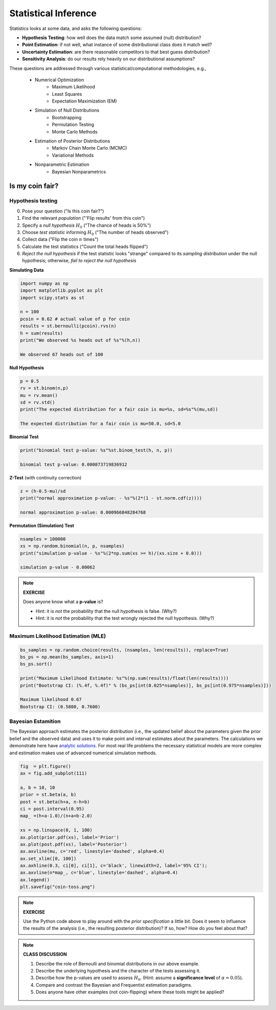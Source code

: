 .. stats-shortcourse

Statistical Inference
===============================

Statistics looks at some data, and asks the following questions:

* **Hypothesis Testing**: how well does the data match some assumed (null) distribution?

* **Point Estimation**: if not well, what instance of some distributional class does it match well?

* **Uncertainty Estimation**: are there reasonable competitors to that best guess distribution?

* **Sensitivity Analysis**: do our results rely heavily on our distributional assumptions?

These questions are addressed through various statistical/computational
methodologies, e.g.,


     * Numerical Optimization
           * Maximum Likelihood
    	   * Least Squares
	   * Expectation Maximization (EM)
     * Simulation of Null Distributions 
    	   * Bootstrapping 
	   * Permutation Testing
	   * Monte Carlo Methods
     * Estimation of Posterior Distributions
    	   * Markov Chain Monte Carlo (MCMC)
	   * Variational Methods
     * Nonparametric Estimation 
           * Bayesian Nonparametrics


Is my coin fair?
----------------

Hypothesis testing
^^^^^^^^^^^^^^^^^^

0. Pose your question ("Is this coin fair?")
1. Find the relevant *population* ("'Flip results' from this coin")
2. Specify a *null hypothesis* :math:`H_0` ("The chance of heads is 50%") 
3. Choose *test statistic* informing :math:`H_0` ("The number of heads observed")
4. Collect data ("Flip the coin :math:`n` times")
5. Calculate the test statistics ("Count the total heads flipped")
6. *Reject the null hypothesis* if the test statistic looks "strange"
   compared to its *sampling distribution* under the null hypothesis;
   otherwise, *fail to reject the null hypothesis* 

**Simulating Data**
    
.. code-block:: python

   import numpy as np
   import matplotlib.pyplot as plt
   import scipy.stats as st

   n = 100
   pcoin = 0.62 # actual value of p for coin
   results = st.bernoulli(pcoin).rvs(n)
   h = sum(results)
   print("We observed %s heads out of %s"%(h,n))

   We observed 67 heads out of 100

**Null Hypothesis**

.. code-block:: python

   p = 0.5
   rv = st.binom(n,p)
   mu = rv.mean()
   sd = rv.std()
   print("The expected distribution for a fair coin is mu=%s, sd=%s"%(mu,sd))

   The expected distribution for a fair coin is mu=50.0, sd=5.0



**Binomial Test**

.. code-block:: python

   print("binomial test p-value: %s"%st.binom_test(h, n, p))

   binomial test p-value: 0.000873719836912
   

**Z-Test** (with continuity correction)

.. code-block:: python

   z = (h-0.5-mu)/sd
   print("normal approximation p-value: - %s"%(2*(1 - st.norm.cdf(z))))

   normal approximation p-value: 0.000966848284768

**Permutation (Simulation) Test**

.. code-block:: python

   nsamples = 100000
   xs = np.random.binomial(n, p, nsamples)
   print("simulation p-value - %s"%(2*np.sum(xs >= h)/(xs.size + 0.0)))

   simulation p-value - 0.00062

.. note::

   **EXERCISE**

   Does anyone know what a **p-value** is?

   * Hint: it is *not* the probability that the null hypothesis is false. (Why?)
   * Hint: it is *not* the probability that the test wrongly rejected the null
     hypothesis. (Why?)


Maximum Likelihood Estimation (MLE)
^^^^^^^^^^^^^^^^^^^^^^^^^^^^^^^^^^^

.. code-block:: python


   bs_samples = np.random.choice(results, (nsamples, len(results)), replace=True)
   bs_ps = np.mean(bs_samples, axis=1)
   bs_ps.sort()

   print("Maximum Likelihood Estimate: %s"%(np.sum(results)/float(len(results))))
   print("Bootstrap CI: (%.4f, %.4f)" % (bs_ps[int(0.025*nsamples)], bs_ps[int(0.975*nsamples)]))

   Maximum likelihood 0.67
   Bootstrap CI: (0.5800, 0.7600)

Bayesian Estamition
^^^^^^^^^^^^^^^^^^^
   
The Bayesian approach estimates the posterior
distribution (i.e., the updated belief about the parameters given the prior
belief and the observed data) and uses it 
to make point and interval estimates about the parameters. 
The calculations we demonstrate here have `analytic solutions
<https://en.wikipedia.org/wiki/Closed-form_expression>`_. For most
real life problems the necessary statistical models are more complex 
and estimation makes use of advanced numerical simulation methods. 

 
.. code-block:: python
		
   fig  = plt.figure()
   ax = fig.add_subplot(111)

   a, b = 10, 10
   prior = st.beta(a, b)
   post = st.beta(h+a, n-h+b)
   ci = post.interval(0.95)
   map_ =(h+a-1.0)/(n+a+b-2.0)

   xs = np.linspace(0, 1, 100)
   ax.plot(prior.pdf(xs), label='Prior')
   ax.plot(post.pdf(xs), label='Posterior')
   ax.axvline(mu, c='red', linestyle='dashed', alpha=0.4)
   ax.set_xlim([0, 100])
   ax.axhline(0.3, ci[0], ci[1], c='black', linewidth=2, label='95% CI');
   ax.axvline(n*map_, c='blue', linestyle='dashed', alpha=0.4)
   ax.legend()
   plt.savefig("coin-toss.png")
   
.. figure:: coin-toss.png
   :scale: 75%
   :align: center
   :alt: coin-toss
   :figclass: align-center

.. note::

   **EXERCISE**

   Use the Python code above to play around with the *prior specification* 
   a little bit.  Does it seem to influence the results of the analysis 
   (i.e., the resulting posterior distribution)? If so, how? How do you 
   feel about that?


.. note::

   **CLASS DISCUSSION**

   1. Describe the role of Bernoulli and binomial distributions in our above example.
   2. Describe the underlying hypothesis and the character of the tests assessing it.
   3. Describe how the p-values are used to assess :math:`H_0`.  
      (Hint: assume a **significance level** of :math:`\alpha=0.05`).
   4. Compare and contrast the Bayesian and Frequentist estimation paradigms. 
   5. Does anyone have other examples (not coin-flipping) where these tools might be applied?
   
